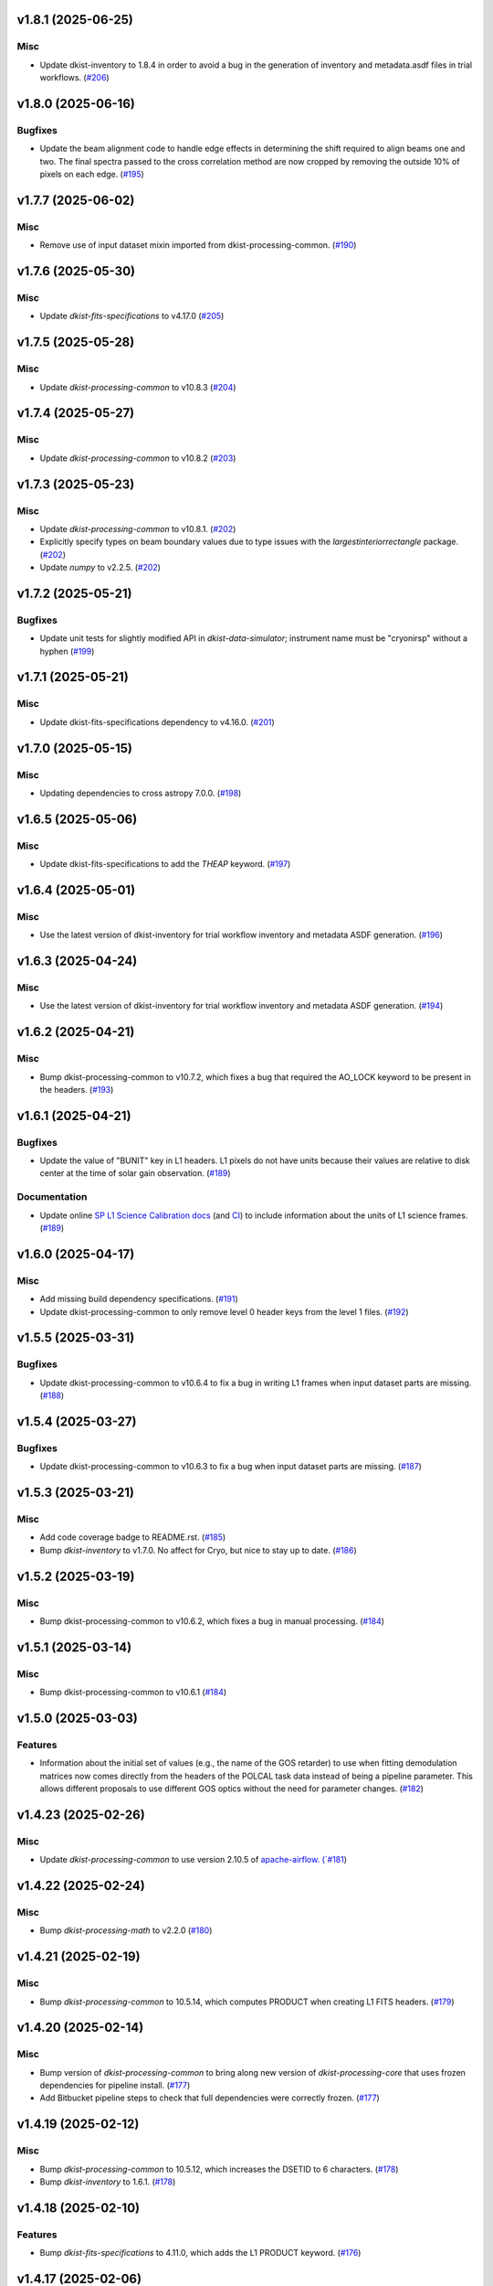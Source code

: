 v1.8.1 (2025-06-25)
===================

Misc
----

- Update dkist-inventory to 1.8.4 in order to avoid a bug in the generation of inventory and metadata.asdf files in trial workflows. (`#206 <https://bitbucket.org/dkistdc/dkist-processing-cryonirsp/pull-requests/206>`__)


v1.8.0 (2025-06-16)
===================

Bugfixes
--------

- Update the beam alignment code to handle edge effects in determining the shift required to align beams one and two. The final spectra passed to the cross correlation method are now cropped by removing the outside 10% of pixels on each edge. (`#195 <https://bitbucket.org/dkistdc/dkist-processing-cryonirsp/pull-requests/195>`__)


v1.7.7 (2025-06-02)
===================

Misc
----

- Remove use of input dataset mixin imported from dkist-processing-common. (`#190 <https://bitbucket.org/dkistdc/dkist-processing-cryonirsp/pull-requests/190>`__)


v1.7.6 (2025-05-30)
===================

Misc
----

- Update `dkist-fits-specifications` to v4.17.0 (`#205 <https://bitbucket.org/dkistdc/dkist-processing-cryonirsp/pull-requests/205>`__)


v1.7.5 (2025-05-28)
===================

Misc
----

- Update `dkist-processing-common` to v10.8.3 (`#204 <https://bitbucket.org/dkistdc/dkist-processing-cryonirsp/pull-requests/204>`__)


v1.7.4 (2025-05-27)
===================

Misc
----

- Update `dkist-processing-common` to v10.8.2 (`#203 <https://bitbucket.org/dkistdc/dkist-processing-cryonirsp/pull-requests/203>`__)


v1.7.3 (2025-05-23)
===================

Misc
----

- Update `dkist-processing-common` to v10.8.1. (`#202 <https://bitbucket.org/dkistdc/dkist-processing-cryonirsp/pull-requests/202>`__)
- Explicitly specify types on beam boundary values due to type issues with the `largestinteriorrectangle` package. (`#202 <https://bitbucket.org/dkistdc/dkist-processing-cryonirsp/pull-requests/202>`__)
- Update `numpy` to v2.2.5. (`#202 <https://bitbucket.org/dkistdc/dkist-processing-cryonirsp/pull-requests/202>`__)


v1.7.2 (2025-05-21)
===================

Bugfixes
--------

- Update unit tests for slightly modified API in `dkist-data-simulator`;
  instrument name must be "cryonirsp" without a hyphen (`#199 <https://bitbucket.org/dkistdc/dkist-processing-cryonirsp/pull-requests/199>`__)


v1.7.1 (2025-05-21)
===================

Misc
----

- Update dkist-fits-specifications dependency to v4.16.0. (`#201 <https://bitbucket.org/dkistdc/dkist-processing-cryonirsp/pull-requests/201>`__)


v1.7.0 (2025-05-15)
===================

Misc
----

- Updating dependencies to cross astropy 7.0.0. (`#198 <https://bitbucket.org/dkistdc/dkist-processing-cryonirsp/pull-requests/198>`__)


v1.6.5 (2025-05-06)
===================

Misc
----

- Update dkist-fits-specifications to add the `THEAP` keyword. (`#197 <https://bitbucket.org/dkistdc/dkist-processing-cryonirsp/pull-requests/197>`__)


v1.6.4 (2025-05-01)
===================

Misc
----

- Use the latest version of dkist-inventory for trial workflow inventory and metadata ASDF generation. (`#196 <https://bitbucket.org/dkistdc/dkist-processing-cryonirsp/pull-requests/196>`__)


v1.6.3 (2025-04-24)
===================

Misc
----

- Use the latest version of dkist-inventory for trial workflow inventory and metadata ASDF generation. (`#194 <https://bitbucket.org/dkistdc/dkist-processing-cryonirsp/pull-requests/194>`__)


v1.6.2 (2025-04-21)
===================

Misc
----

- Bump dkist-processing-common to v10.7.2, which fixes a bug that required the AO_LOCK keyword to be present in the headers. (`#193 <https://bitbucket.org/dkistdc/dkist-processing-cryonirsp/pull-requests/193>`__)


v1.6.1 (2025-04-21)
===================

Bugfixes
--------

- Update the value of "BUNIT" key in L1 headers.
  L1 pixels do not have units because their values are relative to disk center at the time of solar gain observation. (`#189 <https://bitbucket.org/dkistdc/dkist-processing-cryonirsp/pull-requests/189>`__)


Documentation
-------------

- Update online `SP L1 Science Calibration docs <https://docs.dkist.nso.edu/projects/cryo-nirsp/en/latest/sp_science_calibration.html>`_
  (and `CI <https://docs.dkist.nso.edu/projects/cryo-nirsp/en/latest/ci_science_calibration.html>`_)
  to include information about the units of L1 science frames. (`#189 <https://bitbucket.org/dkistdc/dkist-processing-cryonirsp/pull-requests/189>`__)


v1.6.0 (2025-04-17)
===================

Misc
----

- Add missing build dependency specifications. (`#191 <https://bitbucket.org/dkistdc/dkist-processing-cryonirsp/pull-requests/191>`__)
- Update dkist-processing-common to only remove level 0 header keys from the level 1 files. (`#192 <https://bitbucket.org/dkistdc/dkist-processing-cryonirsp/pull-requests/192>`__)


v1.5.5 (2025-03-31)
===================

Bugfixes
--------

- Update dkist-processing-common to v10.6.4 to fix a bug in writing L1 frames when input dataset parts are missing. (`#188 <https://bitbucket.org/dkistdc/dkist-processing-cryonirsp/pull-requests/188>`__)


v1.5.4 (2025-03-27)
===================

Bugfixes
--------

- Update dkist-processing-common to v10.6.3 to fix a bug when input dataset parts are missing. (`#187 <https://bitbucket.org/dkistdc/dkist-processing-cryonirsp/pull-requests/187>`__)


v1.5.3 (2025-03-21)
===================

Misc
----

- Add code coverage badge to README.rst. (`#185 <https://bitbucket.org/dkistdc/dkist-processing-cryonirsp/pull-requests/185>`__)
- Bump `dkist-inventory` to v1.7.0. No affect for Cryo, but nice to stay up to date. (`#186 <https://bitbucket.org/dkistdc/dkist-processing-cryonirsp/pull-requests/186>`__)


v1.5.2 (2025-03-19)
===================

Misc
----

- Bump dkist-processing-common to v10.6.2, which fixes a bug in manual processing. (`#184 <https://bitbucket.org/dkistdc/dkist-processing-cryonirsp/pull-requests/184>`__)


v1.5.1 (2025-03-14)
===================

Misc
----

- Bump dkist-processing-common to v10.6.1 (`#184 <https://bitbucket.org/dkistdc/dkist-processing-cryonirsp/pull-requests/184>`__)


v1.5.0 (2025-03-03)
===================

Features
--------

- Information about the initial set of values (e.g., the name of the GOS retarder) to use when fitting demodulation
  matrices now comes directly from the headers of the POLCAL task data instead of being a pipeline parameter.
  This allows different proposals to use different GOS optics without the need for parameter changes. (`#182 <https://bitbucket.org/dkistdc/dkist-processing-cryonirsp/pull-requests/182>`__)


v1.4.23 (2025-02-26)
====================

Misc
----

- Update `dkist-processing-common` to use version 2.10.5 of `apache-airflow. (`#181 <https://bitbucket.org/dkistdc/dkist-processing-cryonirsp/pull-requests/181>`__)


v1.4.22 (2025-02-24)
====================

Misc
----

- Bump `dkist-processing-math` to v2.2.0 (`#180 <https://bitbucket.org/dkistdc/dkist-processing-cryonirsp/pull-requests/180>`__)


v1.4.21 (2025-02-19)
====================

Misc
----

- Bump `dkist-processing-common` to 10.5.14, which computes PRODUCT when creating L1 FITS headers. (`#179 <https://bitbucket.org/dkistdc/dkist-processing-cryonirsp/pull-requests/179>`__)


v1.4.20 (2025-02-14)
====================

Misc
----

- Bump version of `dkist-processing-common` to bring along new version of `dkist-processing-core` that uses frozen dependencies for pipeline install. (`#177 <https://bitbucket.org/dkistdc/dkist-processing-cryonirsp/pull-requests/177>`__)
- Add Bitbucket pipeline steps to check that full dependencies were correctly frozen. (`#177 <https://bitbucket.org/dkistdc/dkist-processing-cryonirsp/pull-requests/177>`__)


v1.4.19 (2025-02-12)
====================

Misc
----

- Bump `dkist-processing-common` to 10.5.12, which increases the DSETID to 6 characters. (`#178 <https://bitbucket.org/dkistdc/dkist-processing-cryonirsp/pull-requests/178>`__)
- Bump `dkist-inventory` to 1.6.1. (`#178 <https://bitbucket.org/dkistdc/dkist-processing-cryonirsp/pull-requests/178>`__)


v1.4.18 (2025-02-10)
====================

Features
--------

- Bump `dkist-fits-specifications` to 4.11.0, which adds the L1 PRODUCT keyword. (`#176 <https://bitbucket.org/dkistdc/dkist-processing-cryonirsp/pull-requests/176>`__)


v1.4.17 (2025-02-06)
====================

Misc
----

- Bump `dkist-inventory` and `dkist-processing-common` for non-Cryo related updates.
  Also bump a few minimum versions required by this update. (`#175 <https://bitbucket.org/dkistdc/dkist-processing-cryonirsp/pull-requests/175>`__)


1.4.11.dev1+g0bcc38b (2025-02-06)
=================================

Misc
----

- Bump `dkist-inventory` and `dkist-processing-common` for non-Cryo related updates.
  Also bump a few minimum versions required by this update. (`#175 <https://bitbucket.org/dkistdc/dkist-processing-cryonirsp/pull-requests/175>`__)


v1.4.16 (2025-02-04)
====================

Features
--------

- Remove read/write mixins for tasks: intermediate frame, linearized frame, and beam access.
  The functionality of those mixins is replaced with the standard read and write methods
  from `dkist-processing-common` and three new elements: New composite tags for intermediate
  frames, linearized frames, and beam boundary data; New `cryo_fits_access_decoder` and
  `cryo_fits_array_decoder` that optionally slice out the illuminated beam
  portion of the array and take `fits_access_class` arguments;
  New`CryonirspLinearizedFitsAccess` fits access class that inherits from CryonirspL0FitsAccess
  and handles flipping the dispersion axis for the SP arm so that wavelength increases from left
  to right like the other instruments. (`#170 <https://bitbucket.org/dkistdc/dkist-processing-cryonirsp/pull-requests/170>`__)


Bugfixes
--------

- Remove the lamp gain task from CI local workflows. (`#174 <https://bitbucket.org/dkistdc/dkist-processing-cryonirsp/pull-requests/174>`__)


Misc
----

- Move the BeamBoundaries dataclass from the beam_boundaries_base task to a new beam_boundaries model module.
  The move allows BeamBoundaries to be used without circular imports. (`#170 <https://bitbucket.org/dkistdc/dkist-processing-cryonirsp/pull-requests/170>`__)
- Use the existing BeamBoundaries dataclass and new intermediate_beam_boundaries composite tag with
  standard read methods to access beam boundaries where beam slicing is necessary. BeamBoundary objects
  are passed to new decoders to access the illuminated beam portion of the array. (`#170 <https://bitbucket.org/dkistdc/dkist-processing-cryonirsp/pull-requests/170>`__)


v1.4.15 (2025-01-30)
====================

Bugfixes
--------

- Correct how gain files are read in the PickyBuds during parsing of CRYO-NIRSP CI linearized data. (`#172 <https://bitbucket.org/dkistdc/dkist-processing-cryonirsp/pull-requests/172>`__)


v1.4.14 (2025-01-29)
====================

Misc
----

- Update dkist-processing-common and dkist-quality to manage a bug present in dacite 1.9.0.


v1.4.13 (2025-01-29)
====================

Features
--------

- Remove lamp gain calibration from the CRYO-NIRSP CI pipeline. (`#168 <https://bitbucket.org/dkistdc/dkist-processing-cryonirsp/pull-requests/168>`__)


Misc
----

- Update Bitbucket pipelines to use execute script for standard steps. (`#170 <https://bitbucket.org/dkistdc/dkist-processing-cryonirsp/pull-requests/170>`__)


v1.4.12 (2025-01-27)
====================

Misc
----

- Update bitbucket pipelines to use common scripts for checking for changelog snippets and verifying doc builds. (`#169 <https://bitbucket.org/dkistdc/dkist-processing-cryonirsp/pull-requests/169>`__)
- Update dkist-processing-common to remove some deprecated packages.


v1.4.11 (2025-01-09)
====================

Misc
----

- Update dkist-inventory to change dataset inventory parsing logic in trial workflows.


v1.4.10 (2025-01-09)
====================

Misc
----

- Update dkist-processing-common to pull in the new version of airflow.


v1.4.9 (2025-01-03)
===================

Bugfixes
--------

- Change units of the grating constant used in calculations as well as in the L1 headers from `mm^-1` to `m^-1`. (`#161 <https://bitbucket.org/dkistdc/dkist-processing-cryonirsp/pull-requests/161>`__)


v1.4.8 (2024-12-20)
===================

Documentation
-------------

- Change the documentation landing page to focus more on users and less on developers. (`#164 <https://bitbucket.org/dkistdc/dkist-processing-cryonirsp/pull-requests/164>`__)


v1.4.7 (2024-12-18)
===================

Features
--------

- Bump common to remove Fried parameter from the L1 headers and the quality metrics where the AO system is unlocked. (`#166 <https://bitbucket.org/dkistdc/dkist-processing-cryonirsp/pull-requests/166>`__)


Misc
----

- Update Bitbucket pipelines to use standardized lint and scan steps. (`#165 <https://bitbucket.org/dkistdc/dkist-processing-cryonirsp/pull-requests/165>`__)


v1.4.6 (2024-12-05)
===================

Misc
----

- Pin `sphinx-autoapi` to v3.3.3 to avoid `this issue <https://github.com/readthedocs/sphinx-autoapi/issues/505>`_ until it is fixed. (`#163 <https://bitbucket.org/dkistdc/dkist-processing-cryonirsp/pull-requests/163>`__)


v1.4.5 (2024-11-26)
===================

Misc
----

- Write the CNAMEn keywords to the instrument headers. (`#160 <https://bitbucket.org/dkistdc/dkist-processing-cryonirsp/pull-requests/160>`__)
- Bumping dkist-fits-specification to v4.10.0 and dkist-processing-common to v10.5.3 (`#160 <https://bitbucket.org/dkistdc/dkist-processing-cryonirsp/pull-requests/160>`__)


v1.4.4 (2024-11-21)
===================

Misc
----

- This change adds a new pickybud to make sure that the dataset contains both lamp gain frames and solar gain frames (we need both for calibration). If we don't have both types of frames, the pipeline will fail fast. (`#159 <https://bitbucket.org/dkistdc/dkist-processing-cryonirsp/pull-requests/159>`__)


v1.4.3 (2024-11-21)
===================

Bugfixes
--------

- Update dkist-inventory and dkist-processing-common to fix a bug in producing dataset inventory from the SPECLN* keys


v1.4.2 (2024-11-20)
===================

Bugfixes
--------

- Update dkist-processing-common to constrain asdf < 4.0.0


v1.4.1 (2024-11-20)
===================

Misc
----

- Update dkist-processing-common to manage breaking API changes in asdf and moviepy.


v1.4.0 (2024-11-14)
===================

Misc
----

- Replace `TransferCryoTrialData` with `TransferTrialData` from dkist-processing-common. (`#158 <https://bitbucket.org/dkistdc/dkist-processing-cryonirsp/pull-requests/158>`__)


v1.3.5 (2024-10-15)
===================

Misc
----

- Bump `dkist-processing-common` to v10.3.0 and `dkist-processing-pac` to v3.1.0, both of which harden polcal fitting against bad input data. (`#157 <https://bitbucket.org/dkistdc/dkist-processing-cryonirsp/pull-requests/157>`__)


v1.3.4 (2024-10-14)
===================

Misc
----

- Make and publish wheels at code push in build pipeline (`#156 <https://bitbucket.org/dkistdc/dkist-processing-cryonirsp/pull-requests/156>`__)
- Switch from setup.cfg to pyproject.toml for build configuration (`#156 <https://bitbucket.org/dkistdc/dkist-processing-cryonirsp/pull-requests/156>`__)


v1.3.3 (2024-10-07)
===================

Misc
----

- Bump dkist-fits-specifications to v4.7.0. This adjusted the TTBLTRCK allowed values, adjusted CRSP_051 and CRSP_052 to accommodate blocking filters,adjusted CRSP_073 to include a new grating, and added a new allowed value to CAM__044. (`#155 <https://bitbucket.org/dkistdc/dkist-processing-cryonirsp/pull-requests/155>`__)


v1.3.2 (2024-09-30)
===================

Features
--------

- Use the `TaskNearFloatBud` to allow the CRYONIRSP-SP grating position and littrow angle to vary within a given tolerance. (`#153 <https://bitbucket.org/dkistdc/dkist-processing-cryonirsp/pull-requests/153>`__)


v1.3.1 (2024-09-27)
===================

Misc
----

- Bump `dkist-processing-common` to v10.2.1. This fixes a documentation build bug in Airflow.


v1.3.0 (2024-09-27)
===================

Misc
----

- Bump `dkist-processing-common` to v10.2.0. This includes upgrading to the latest version of Airflow (2.10.2).


v1.2.2 (2024-09-26)
====================

Misc
----

- Bump `dkist-processing-common` to v10.1.0. This enables the usage of the `NearFloatBud` and `TaskNearFloatBud` in parsing.


v1.2.1 (2024-09-24)
===================

Misc
----

- Bump `dkist-processing-common` to v10.0.1. This fixes a bug in the reported FRAMEVOL key in L1 headers. (`#154 <https://bitbucket.org/dkistdc/dkist-processing-cryonirsp/pull-requests/154>`__)


v1.2.0 (2024-09-23)
===================

Features
--------

- Reorder task dependencies in workflows. Movie and L1 quality tasks are no longer dependent on the presence of OUTPUT
  frames and thus can be run in parallel with the `WriteL1` task. (`#152 <https://bitbucket.org/dkistdc/dkist-processing-cryonirsp/pull-requests/152>`__)


Misc
----

- Use CALIBRATED instead of OUTPUT frames in post-science movie and quality tasks. This doesn't change their output at all (the arrays are the same), but
  it's necessary for `dkist-processing-common >= 10.0.0` that will break using OUTPUT frames. (`#151 <https://bitbucket.org/dkistdc/dkist-processing-cryonirsp/pull-requests/151>`__)
- Remove `AssembleCryonirspMovie` as workflow dependency on `SubmitDatasetMetadata`. This dependency has been unnecessary
  since the introduction of `SubmitDatasetMetadata` in v0.0.60. (`#151 <https://bitbucket.org/dkistdc/dkist-processing-cryonirsp/pull-requests/151>`__)


v1.1.2 (2024-09-19)
===================

Misc
----

- Bump `dkist-quality` to v1.1.1. This fixes raincloud plot rendering in trial workflows. (`#152 <https://bitbucket.org/dkistdc/dkist-processing-cryonirsp/pull-requests/152>`__)


v1.1.1 (2024-09-18)
===================

Bugfixes
--------

- Add validation in linearity_correction task to ensure that the value of NUM_FRAMES_IN_RAMP is the same
  across all frames in a ramp, and that the value of NUM_FRAMES_IN_RAMP actually matches the number of frames found. (`#147 <https://bitbucket.org/dkistdc/dkist-processing-cryonirsp/pull-requests/147>`__)
- When writing linearized frames, use a fixed tag list as opposed to one derived from L0 data to alleviate load on redis. (`#148 <https://bitbucket.org/dkistdc/dkist-processing-cryonirsp/pull-requests/148>`__)


v1.1.0 (2024-09-10)
===================

Misc
----

- Accommodate changes to the GraphQL API associated with refactoring the quality database (`#150 <https://bitbucket.org/dkistdc/dkist-processing-cryonirsp/pull-requests/150>`__)


v1.0.1 (2024-09-06)
===================

Bugfixes
--------

- Don't save two identical versions of the polcal metric that lists the values kept fix in the CU fits. (`#149 <https://bitbucket.org/dkistdc/dkist-processing-cryonirsp/pull-requests/149>`__)


v1.0.0 (2024-08-21)
===================

Misc
----

- CRYO-NIRSP processing pipeline data accepted for release to the community.


v0.0.82 (2024-08-21)
====================

Misc
----

- Update some Quality related tasks and methods for the new API in `dkist-processing-common` v9.0.0. No change to any outputs. (`#146 <https://bitbucket.org/dkistdc/dkist-processing-cryonirsp/pull-requests/146>`__)


v0.0.81 (2024-08-16)
====================

Bugfixes
--------

- Correct derivation of PCi_j header keys in CRYO-NIRSP CI runs. (`#145 <https://bitbucket.org/dkistdc/dkist-processing-cryonirsp/pull-requests/145>`__)


v0.0.80 (2024-08-15)
====================

Bugfixes
--------

- Use arm-specific Parsing tasks from v0.0.78 in local trial (AKA GROGU) workflows as well. (`#143 <https://bitbucket.org/dkistdc/dkist-processing-cryonirsp/pull-requests/143>`__)
- Re-activate `CryonirspL0QualityMetrics` task in "l0_to_l1" local trial workflow. (`#143 <https://bitbucket.org/dkistdc/dkist-processing-cryonirsp/pull-requests/143>`__)
- Correctly load a saved SP Dispersion Axis calibration when running local trial workflows. (`#143 <https://bitbucket.org/dkistdc/dkist-processing-cryonirsp/pull-requests/143>`__)
- Move to version 4.6.0 of `dkist-fits-specifications` to correct allowed values of the TTBLTRCK header keyword.



Misc
----

- Make private methods public where documentation needs to be generated. (`#144 <https://bitbucket.org/dkistdc/dkist-processing-cryonirsp/pull-requests/144>`__)


v0.0.79 (2024-08-12)
====================

Misc
----

- Move to version 4.5.0 of `dkist-fits-specifications` which includes `PV1_nA` keys for non linear dispersion.


v0.0.78 (2024-08-09)
====================

Misc
----

- Make parsing of some header keys arm specific. (`#142 <https://bitbucket.org/dkistdc/dkist-processing-cryonirsp/pull-requests/142>`__)


v0.0.77 (2024-08-07)
====================

Features
--------

- Add calibration task to compute accurate header values for
  CTYPE1, CUNIT1, CRPIX1, PV1_0, PV1_1, PV1_2, CRVAL1, CDELT1, PV1_2,
  CTYPE1A, CUNIT1A, CRPIX1A, PV1_0A, PV1_1A, PV1_2A, CRVAL1A, CDELT1A, PV1_2A.

  This is done by shifting the raw wavelength value (CRVAL1/A) to align with the FTS atlas, and
  then fitting a model to infer and correct the values of the aforementioned headers. (`#110 <https://bitbucket.org/dkistdc/dkist-processing-cryonirsp/pull-requests/110>`__)


v0.0.76 (2024-08-05)
====================

Documentation
-------------

- Add pre-commit hook for documentation, add missing workflow documentation and update README.rst. (`#139 <https://bitbucket.org/dkistdc/dkist-processing-cryonirsp/pull-requests/139>`__)


v0.0.75 (2024-07-31)
====================

Features
--------

- This change corrects the CryoNIRSP SP helioprojective and equatorial spatial coordinates and writes these to the Level 1 headers. (`#135 <https://bitbucket.org/dkistdc/dkist-processing-cryonirsp/pull-requests/135>`__)


v0.0.74 (2024-07-25)
====================

Misc
----

- Rewrite to eliminate warnings in unit tests. (`#140 <https://bitbucket.org/dkistdc/dkist-processing-cryonirsp/pull-requests/140>`__)


v0.0.73 (2024-07-19)
====================

Misc
----

- Move to version 4.2.2 of `dkist-fits-specifications` which includes `PV1_n` keys for non linear dispersion.



v0.0.72 (2024-07-12)
====================

Misc
----

- Move to version 8.2.1 of `dkist-processing-common` which includes the publication of select private methods for documentation purposes. (`#138 <https://bitbucket.org/dkistdc/dkist-processing-cryonirsp/pull-requests/138>`__)


v0.0.71 (2024-07-01)
====================

Misc
----

- Move to version 8.1.0 of `dkist-processing-common` which includes an upgrade to airflow 2.9.2. (`#137 <https://bitbucket.org/dkistdc/dkist-processing-cryonirsp/pull-requests/137>`__)


v0.0.70 (2024-06-25)
====================

Features
--------

- Use ParameterMixin paradigm from `dkist-processing-common` to simplify the definitions of Parameter classes. Specifically, this
  means using the `ParameterWavelengthMixin` and `ParameterArmIdMixin` to provide support for parameters that depend on either wavelength
  or arm ID. This functionality had existed previously, but now it is achieved by using standard tools in `dkist-processing-common`. (`#134 <https://bitbucket.org/dkistdc/dkist-processing-cryonirsp/pull-requests/134>`__)


Misc
----

- Move to version 8.0.0 of `dkist-processing-common`. This version changes the default behavior of `_find_most_recent_past_value` in
  parameter classes. (`#134 <https://bitbucket.org/dkistdc/dkist-processing-cryonirsp/pull-requests/134>`__)
- Bump `dkist-processing-pac` to v3.0.2. No effect on `dkist-processing-cryonirsp`. (`#136 <https://bitbucket.org/dkistdc/dkist-processing-cryonirsp/pull-requests/136>`__)


v0.0.69 (2024-06-12)
====================

Misc
----

- Bump `dkist-fits-specifications` to v4.3.0. This version contains bugfixes for DL-NIRSP, but we want to say current. (`#133 <https://bitbucket.org/dkistdc/dkist-processing-cryonirsp/pull-requests/133>`__)


v0.0.68 (2024-06-12)
====================

Misc
----

- Update all CRYO-NIRSP dependencies to their latest versions. (`#130 <https://bitbucket.org/dkistdc/dkist-processing-cryonirsp/pull-requests/130>`__)


v0.0.67 (2024-06-11)
====================

Misc
----

- Refactor production workflows to correct dependency of the `SubmitDatasetMetadata` task. (`#132 <https://bitbucket.org/dkistdc/dkist-processing-cryonirsp/pull-requests/132>`__)
- Remove trial workflows that don't create science data. (`#132 <https://bitbucket.org/dkistdc/dkist-processing-cryonirsp/pull-requests/132>`__)


v0.0.66 (2024-06-11)
====================

Misc
----

- Cast linearization threshold values to float 32 if they are found to be float64. (`#122 <https://bitbucket.org/dkistdc/dkist-processing-cryonirsp/pull-requests/122>`__)
- Add CRYO-NIRSP arm ID to the L1 filename. (`#131 <https://bitbucket.org/dkistdc/dkist-processing-cryonirsp/pull-requests/131>`__)


v0.0.65 (2024-06-04)
====================

Misc
----

- Bump `dkist-data-simulator` to v5.2.0 and `dkist-inventory` to v1.4.0. These versions add support for DLNIRSP data (but it's nice to be up-to-date). (`#129 <https://bitbucket.org/dkistdc/dkist-processing-cryonirsp/pull-requests/129>`__)


v0.0.64 (2024-06-03)
====================

Misc
----

- Resolve matplotlib version conflict (`#127 <https://bitbucket.org/dkistdc/dkist-processing-cryonirsp/pull-requests/127>`__)
- Upgrade the version of dkist-processing-common which brings along various major version upgrades to libraries associated with Pydantic 2. (`#128 <https://bitbucket.org/dkistdc/dkist-processing-cryonirsp/pull-requests/128>`__)


v0.0.63 (2024-05-20)
====================

Bugfixes
--------

- Polcal fit/modulation matrix quality metrics are now correctly rendered in quality report. (`#125 <https://bitbucket.org/dkistdc/dkist-processing-cryonirsp/pull-requests/125>`__)
- Correctly render L0 quality metrics (individual frame and dataset average and RMS values for dark, lamp, and solar frames).
  Previously these had been missing from quality reports of polarimetric datasets. (`#125 <https://bitbucket.org/dkistdc/dkist-processing-cryonirsp/pull-requests/125>`__)


Misc
----

- Remove `CryoStemName.modstate` and `CryonirspTag.modstate`. Both of these already exist in `*-common` and can be used directly from there. (`#125 <https://bitbucket.org/dkistdc/dkist-processing-cryonirsp/pull-requests/125>`__)
- Update `dkist-processing-common` to v6.2.4. This fixes a bug that could cause the quality report to fail to render if
  the demodulation matrices were fit with the (very old) "use_M12" fit mode. (`#126 <https://bitbucket.org/dkistdc/dkist-processing-cryonirsp/pull-requests/126>`__)


v0.0.62 (2024-05-16)
====================

Misc
----

- Bumped dkist-fits-specifications to 4.2.0 (`#124 <https://bitbucket.org/dkistdc/dkist-processing-cryonirsp/pull-requests/124>`__)


v0.0.61 (2024-05-09)
====================

Misc
----

- Bumped common to 6.2.3 (`#123 <https://bitbucket.org/dkistdc/dkist-processing-cryonirsp/pull-requests/123>`__)


v0.0.60 (2024-05-07)
====================

Features
--------

- Add the ability to create a quality report from a trial workflow. (`#121 <https://bitbucket.org/dkistdc/dkist-processing-cryonirsp/pull-requests/121>`__)


v0.0.59 (2024-05-06)
====================

Misc
----

- Add ability to handle data with zero modulator states corresponding to intensity mode. (`#118 <https://bitbucket.org/dkistdc/dkist-processing-cryonirsp/pull-requests/118>`__)


v0.0.58 (2024-05-03)
====================

Bugfixes
--------

- Some Cryo-NIRSP CI movies were far too large (>1GB).
  This fix made the movies smaller by scaling down the size of the movies. (`#119 <https://bitbucket.org/dkistdc/dkist-processing-cryonirsp/pull-requests/119>`__)


v0.0.57 (2024-05-02)
====================

Misc
----

- Reduce flakyness in bad px correction test by contriving bad px neighborhood to give a known result. (`#116 <https://bitbucket.org/dkistdc/dkist-processing-cryonirsp/pull-requests/116>`__)
- Rename non-FITS L1 products to better manage namespace. (`#120 <https://bitbucket.org/dkistdc/dkist-processing-cryonirsp/pull-requests/120>`__)


v0.0.56 (2024-04-26)
====================

Documentation
-------------

- Update online documentation for Cryo-NIRSP bad pixel correction, beam angle calculation, and beam boundary calculation. (`#117 <https://bitbucket.org/dkistdc/dkist-processing-cryonirsp/pull-requests/117>`__)


v0.0.55 (2024-04-12)
====================

Misc
----

- Populate the value of MANPROCD in the L1 headers with a boolean indicating whether there were manual steps involved in the frames production. (`#115 <https://bitbucket.org/dkistdc/dkist-processing-cryonirsp/pull-requests/115>`__)


v0.0.54 (2024-04-11)
====================

Misc
----

- Update to use the latest version of dkist-processing-common to take advantage of optimizations in the task auditing feature. (`#114 <https://bitbucket.org/dkistdc/dkist-processing-cryonirsp/pull-requests/114>`__)


v0.0.53 (2024-04-04)
====================

Features
--------

- The ability to rollback tasks in a workflow for possible retry has been added via dkist-processing-common 6.1.0. (`#112 <https://bitbucket.org/dkistdc/dkist-processing-cryonirsp/pull-requests/112>`__)


v0.0.52 (2024-04-02)
====================

Misc
----

- Update bad pixel correction method such that if more than a given fraction of the frame is impacted, a faster and more general algorithm is used. This reduces processing time in cases where the data has readout problems or other large scale issues. (`#109 <https://bitbucket.org/dkistdc/dkist-processing-cryonirsp/pull-requests/109>`__)


v0.0.51 (2024-03-27)
====================

Features
--------

- Wavelength range of CI data is now determined using header keys containing the filter central wavelength and full width half maximum. (`#111 <https://bitbucket.org/dkistdc/dkist-processing-cryonirsp/pull-requests/111>`__)


v0.0.50 (2024-03-26)
====================

Misc
----

- Update `dkist-processing-common` to v6.0.4 to fix bug affecting NAXISn keys in `FitsAccessBase` subclasses.

v0.0.49 (2024-03-15)
====================

Bugfixes
--------

- Correctly identify *partially* incomplete scan steps. Previously any scan step that had at least a single file was
  considered to exist in its entirety, even if some of its files were missing. (`#108 <https://bitbucket.org/dkistdc/dkist-processing-cryonirsp/pull-requests/108>`__)


v0.0.48 (2024-03-15)
====================

Bugfixes
--------

- Fixes a bug in `ParseL0CryonirspLinearizedData` which conflated dark frames with the same exposure time but different OD filters. We need to be able to identify dark frame based on their exposure conditions (exposure time, Optical Density Filter) and use the exposure conditions to correlate the sets of dark frames with the frames sets they will be used to correct (lamp gain, solar gain, observe). (`#106 <https://bitbucket.org/dkistdc/dkist-processing-cryonirsp/pull-requests/106>`__)


v0.0.47 (2024-03-15)
====================

Bugfixes
--------

- Fixed a bug in `LinearityCorrection` that allowed an incomplete ramp to be linearized and passed onto the next processing stage. Incomplete ramps are now skipped and the parsing task will detect any incompleteness in the map and respond appropriately. (`#105 <https://bitbucket.org/dkistdc/dkist-processing-cryonirsp/pull-requests/105>`__)


v0.0.46 (2024-03-13)
====================

Features
--------

- Normalize Q, U, and V polarimetric beams by their respective Stokes-I prior to beam combination, then multiply the combination
  by the average Stokes-I data. (`#104 <https://bitbucket.org/dkistdc/dkist-processing-cryonirsp/pull-requests/104>`__)


Bugfixes
--------

- L1 CI Science frames now have array values that are given relative to value at disk center. Previously they had been raw counts per second.
  With this change the L1 CI frames have the same units as the L1 SP frames (i.e., counts/sec relative to disk center). (`#103 <https://bitbucket.org/dkistdc/dkist-processing-cryonirsp/pull-requests/103>`__)


v0.0.45 (2024-03-06)
====================

Features
--------

- Save spectral corrected solar arrays as an intermediate file for inclusion in trial data products. (`#101 <https://bitbucket.org/dkistdc/dkist-processing-cryonirsp/pull-requests/101>`__)


Misc
----

- Add option to `l0_to_l1` local trial workflow to mimic running the `TransferCryoTrialData`. The command line option is `-X` and an optional argument can point
  to a specific place (anywhere in the filesystem) to save the trial outputs. If no argument to `-X` is specified then trial data will be saved in a directory called
  "trial_output" under the recipe run directory. (`#102 <https://bitbucket.org/dkistdc/dkist-processing-cryonirsp/pull-requests/102>`__)


v0.0.44 (2024-03-05)
====================

Misc
----

- Update dkist-processing-common to v6.0.3 (adding the SOLARRAD keyword to L1 headers)


v0.0.43 (2024-03-04)
====================

Misc
----

- Bump common to v6.0.2 (`#100 <https://bitbucket.org/dkistdc/dkist-processing-cryonirsp/pull-requests/100>`__)


v0.0.42 (2024-02-29)
====================

Bugfixes
--------

- Update dkist-processing-common to v6.0.1 (all movies are now forced to have an even number of pixels in each dimension)


v0.0.41 (2024-02-27)
====================

Misc
----

- Update the versions of the dkist-data-simulator and dkist-inventory packages. (`#99 <https://bitbucket.org/dkistdc/dkist-processing-cryonirsp/pull-requests/99>`__)


v0.0.40 (2024-02-26)
====================

Misc
----

- Update dkist-fist-specifications to 4.1.1 (allow DEAXES = 0)


v0.0.39 (2024-02-23)
====================

Features
--------

- Added time-based computation of flux-scaled, fringe-removed, lamp gain to correct for spectral lines leaking into the average solar gain images. This problem will be resolved by the installation of a new optical filter. (`#98 <https://bitbucket.org/dkistdc/dkist-processing-cryonirsp/pull-requests/98>`__)


v0.0.38 (2024-02-22)
====================

Bugfixes
--------

- Fixed bugs in `SPGeometricCalibration` task to use basic-corrected or gain-corrected arrays where needed. (`#97 <https://bitbucket.org/dkistdc/dkist-processing-cryonirsp/pull-requests/97>`__)
- Fixed errors in `CorrectionsMixin` that caused problems in rotation, shift and spectral curvature computations. (`#97 <https://bitbucket.org/dkistdc/dkist-processing-cryonirsp/pull-requests/97>`__)


v0.0.37 (2024-02-21)
====================

Bugfixes
--------

- Added ObsIpStartTimeBud to ramp parser to support parameter access outside of parse tasks (`#95 <https://bitbucket.org/dkistdc/dkist-processing-cryonirsp/pull-requests/95>`__)
- Fix local workflow code to use the correct polyfit coefficients for local data processing. (`#96 <https://bitbucket.org/dkistdc/dkist-processing-cryonirsp/pull-requests/96>`__)


v0.0.36 (2024-02-20)
====================

Features
--------

- Browse movies for polarimetric data now only show Stokes-I (with a label indicating this). (`#92 <https://bitbucket.org/dkistdc/dkist-processing-cryonirsp/pull-requests/92>`__)


v0.0.35 (2024-02-16)
====================

Misc
----

- Transform the `cryonirsp_linearization_polyfit_coeffs_ci` and `cryonirsp_linearization_polyfit_coeffs_sp` parameters storage from being a file to json. (`#94 <https://bitbucket.org/dkistdc/dkist-processing-cryonirsp/pull-requests/94>`__)


v0.0.34 (2024-02-15)
====================

Misc
----

- Bump common to 6.0.0 (total removal of `FitsData` mixin). (`#93 <https://bitbucket.org/dkistdc/dkist-processing-cryonirsp/pull-requests/93>`__)


v0.0.33 (2024-02-14)
====================

Features
--------

- SP movie frames now show the 2D spectra for each L1 frame instead of stacked slit positions integrated over a wavelength range.
  This means that each spatial step now gets its own movie frame. It is expected that this is a temporary change. (`#91 <https://bitbucket.org/dkistdc/dkist-processing-cryonirsp/pull-requests/91>`__)


Bugfixes
--------

- Movies now have the same aspect ratio as the L1 output frames. (`#91 <https://bitbucket.org/dkistdc/dkist-processing-cryonirsp/pull-requests/91>`__)


Misc
----

- Update local trial workflow scripts to improve functionality. (`#90 <https://bitbucket.org/dkistdc/dkist-processing-cryonirsp/pull-requests/90>`__)
- Replace overly chatty APM spans in MakeMovieFrames task with `logger` statements. These spans recorded map scan and step numbers, which
  are both unbounded. (`#91 <https://bitbucket.org/dkistdc/dkist-processing-cryonirsp/pull-requests/91>`__)


v0.0.32 (2024-02-08)
====================

Bugfixes
--------

- Improved accuracy of beam identification algorithm in `BeamBoundariesCalibration` by using a different algorithm to align the images. This also results in less data being discarded. (`#86 <https://bitbucket.org/dkistdc/dkist-processing-cryonirsp/pull-requests/86>`__)
- Improved accuracy of beam angle and offset calcuations in `SPGeometricCalibration` by using a different algorithm to align the images. (`#86 <https://bitbucket.org/dkistdc/dkist-processing-cryonirsp/pull-requests/86>`__)
- Update algorithm used to compute translations between two arrays (which is used for alignment in both translation and rotation). The new method is based on T. Schad's gradient approach. (`#86 <https://bitbucket.org/dkistdc/dkist-processing-cryonirsp/pull-requests/86>`__)
- Fixed missing flip on spectral axis in linearized_frame mixin. (`#89 <https://bitbucket.org/dkistdc/dkist-processing-cryonirsp/pull-requests/89>`__)


Misc
----

- Created the `ShiftMeasurementsMixin` class to share shift measurement calculation methods with both the `BeamBoundariesCalibration` and `SPGeometricCalibration` classes. (`#86 <https://bitbucket.org/dkistdc/dkist-processing-cryonirsp/pull-requests/86>`__)
- Renamed 3 `geo_strip` parameters in the `CryonirspParameters` class, as they are now used on both spectral and spatial axes. (`#86 <https://bitbucket.org/dkistdc/dkist-processing-cryonirsp/pull-requests/86>`__)
- Added the `AxisParams` dataclass to the `ShiftMeasurementsMixin` class to support axis information required when computing shifts along an axis. (`#86 <https://bitbucket.org/dkistdc/dkist-processing-cryonirsp/pull-requests/86>`__)
- Added the `BeamBoundaries` dataclass to the `BeamBoundariesCalibrationBase` class to support aggregation of beam boundary information into a single data structure. (`#86 <https://bitbucket.org/dkistdc/dkist-processing-cryonirsp/pull-requests/86>`__)


v0.0.31 (2024-02-06)
====================

Bugfixes
--------

- Flipping value of CDELT1 to account for the dispersion axis flip. (`#80 <https://bitbucket.org/dkistdc/dkist-processing-cryonirsp/pull-requests/80>`__)
- Flipping dispersion axis in the final reduced data. (`#80 <https://bitbucket.org/dkistdc/dkist-processing-cryonirsp/pull-requests/80>`__)


v0.0.30 (2024-02-02)
====================

Features
--------

- Enable intensity mode observations to be calibrated with polarized calibration data. (`#83 <https://bitbucket.org/dkistdc/dkist-processing-cryonirsp/pull-requests/83>`__)


v0.0.29 (2024-02-01)
====================

Misc
----

- Add tasks to trial workflows enabling ASDF, dataset inventory, and movie generation. (`#88 <https://bitbucket.org/dkistdc/dkist-processing-cryonirsp/pull-requests/88>`__)


v0.0.28 (2024-01-31)
====================

Misc
----

- Bump versions of `dkist-fits-specifications`, `dkist-data-simulator`, and `dkist-header-validator` for fits spec version 4.1.0 (`#85 <https://bitbucket.org/dkistdc/dkist-processing-cryonirsp/pull-requests/85>`__)


v0.0.27 (2024-01-29)
====================

Features
--------

- Modify parsing to correctly detect the use of dual nested internal scanning loops, with the outer loop step size set to zero to emulate a DSP map scan. (`#79 <https://bitbucket.org/dkistdc/dkist-processing-cryonirsp/pull-requests/79>`__)


Bugfixes
--------

- Fixed errors in the ordering of the Helioprojective Latitude and Longitude axes in the L1 headers. (`#71 <https://bitbucket.org/dkistdc/dkist-processing-cryonirsp/pull-requests/71>`__)


v0.0.26 (2024-01-25)
====================

Misc
----

- Update version of dkist-processing-common to 5.1.0 which includes common tasks for cataloging in trial workflows. (`#87 <https://bitbucket.org/dkistdc/dkist-processing-cryonirsp/pull-requests/87>`__)


v0.0.25 (2024-01-12)
====================

Bugfixes
--------

- Compute polarimetric noise and sensitivity values and add to L1 headers (POL_NOIS, and POL_SENS, respectively). These
  keywords are now required by the fits-spec. (`#84 <https://bitbucket.org/dkistdc/dkist-processing-cryonirsp/pull-requests/84>`__)


Misc
----

- Update `dkist-fits-specifications` and associated (validator, simulator) to use new conditional requiredness framework. (`#84 <https://bitbucket.org/dkistdc/dkist-processing-cryonirsp/pull-requests/84>`__)


v0.0.24 (2024-01-03)
====================

Misc
----

- Bump version of `dkist-processing-pac` to v3.0.1. No change to pipeline behavior at all. (`#82 <https://bitbucket.org/dkistdc/dkist-processing-cryonirsp/pull-requests/82>`__)


v0.0.23 (2023-12-20)
====================

Misc
----

- Adding manual processing worker capabilities via dkist-processing-common update. (`#81 <https://bitbucket.org/dkistdc/dkist-processing-cryonirsp/pull-requests/81>`__)


v0.0.22 (2023-12-01)
====================

Misc
----

- Use `TaskName`, task-tags, and Task-parsing flowers from `dkist-processing-common`. These had all been defined in `dkist-processing-cryonirsp`, but
  were recetly moved up to `*-common`. (`#78 <https://bitbucket.org/dkistdc/dkist-processing-cryonirsp/pull-requests/78>`__)


v0.0.21 (2023-11-24)
====================

Misc
----

- Updates to core and common to patch security vulnerabilities and deprecations. (`#77 <https://bitbucket.org/dkistdc/dkist-processing-cryonirsp/pull-requests/77>`__)


v0.0.20 (2023-11-22)
====================

Misc
----

- Update the FITS header specification to remove some CRYO-NIRSP specific keywords from the L1 headers. (`#76 <https://bitbucket.org/dkistdc/dkist-processing-cryonirsp/pull-requests/76>`__)


v0.0.19 (2023-11-15)
====================

Features
--------

- Define a public API for tasks such that they can be imported directly from dkist-processing-cryonirsp.tasks (`#75 <https://bitbucket.org/dkistdc/dkist-processing-cryonirsp/pull-requests/75>`__)


v0.0.18 (2023-11-08)
====================

Bugfixes
--------

- Removes cross-talk correction from SP science task. (`#72 <https://bitbucket.org/dkistdc/dkist-processing-cryonirsp/pull-requests/72>`__)
- Turn on bad-pixel correction of science observe frames for science team evaluation. (`#73 <https://bitbucket.org/dkistdc/dkist-processing-cryonirsp/pull-requests/73>`__)
- Fix computation of characteristic spectrum by removing incorrect median normalization. (`#74 <https://bitbucket.org/dkistdc/dkist-processing-cryonirsp/pull-requests/74>`__)


v0.0.17 (2023-11-06)
====================

Features
--------

- Implement relative photometric calibration. Linearized ramp sets are normalized to counts per second. Attenuation due to Optical Density filters is compensated. Solar gain image is no longer normalized to mean of 1. Observe images are now in units of flux relative to solar center. (`#70 <https://bitbucket.org/dkistdc/dkist-processing-cryonirsp/pull-requests/70>`__)


v0.0.16 (2023-11-02)
====================

Features
--------

- Add check to ensure calibration frames with exposure times correlated with observe frames exist and fail fast if they do not. (`#51 <https://bitbucket.org/dkistdc/dkist-processing-cryonirsp/pull-requests/51>`__)


v0.0.15 (2023-10-17)
====================

Bugfixes
--------

- Fixed bug in SP solar gain task where lamp gain was being applied to the average solar image,
  causing the spectral transmission profile to be removed from the resulting solar gain image.
  The lamp gain is no longer applied. (`#67 <https://bitbucket.org/dkistdc/dkist-processing-cryonirsp/pull-requests/67>`__)


Misc
----

- Complete refactorization of the SP solar gain task. (`#67 <https://bitbucket.org/dkistdc/dkist-processing-cryonirsp/pull-requests/67>`__)


v0.0.14 (2023-10-17)
====================

Features
--------

- Modifies the linearity correction to divide the process into smaller chunks using less memory. No longer requires that entire ramp set be stored in memory at once. (`#65 <https://bitbucket.org/dkistdc/dkist-processing-cryonirsp/pull-requests/65>`__)


v0.0.13 (2023-10-11)
====================

Misc
----

- Use latest version of dkist-processing-common (4.1.4) which adapts to the new metadata-store-api. (`#68 <https://bitbucket.org/dkistdc/dkist-processing-cryonirsp/pull-requests/68>`__)


v0.0.12 (2023-10-06)
====================

Misc
----

- Identify ramps with only one frame as invalid and do not linearize them. (`#62 <https://bitbucket.org/dkistdc/dkist-processing-cryonirsp/pull-requests/62>`__)


v0.0.11 (2023-10-05)
====================

Features
--------

- Removes casts and flips used when loading parameter files. The files are now changed to be in the format we want. (`#68 <https://bitbucket.org/dkistdc/dkist-processing-cryonirsp/pull-requests/68>`__)


v0.0.10 (2023-09-29)
====================

Misc
----

- Remove and edit selected APM spans to reduce load on aggregating span data. (`#64 <https://bitbucket.org/dkistdc/dkist-processing-cryonirsp/pull-requests/64>`__)


v0.0.9 (2023-09-29)
===================

Features
--------

- Removes all references to the FitsDataMixin and its methods, which are deprecated. Uses the new self.read() and self.write() methods with encoder and decoder support. (`#63 <https://bitbucket.org/dkistdc/dkist-processing-cryonirsp/pull-requests/63>`__)


Misc
----

- Update pillow to address security vulnerability. (`#66 <https://bitbucket.org/dkistdc/dkist-processing-cryonirsp/pull-requests/66>`__)


v0.0.8 (2023-09-21)
===================

Misc
----

- Update dkist-fits-specifications to conform to Revision I of SPEC-0122.


v0.0.7 (2023-09-11)
===================

Bugfixes
--------

- Fixes error in intermediate file mixin log statement. (`#57 <https://bitbucket.org/dkistdc/dkist-processing-cryonirsp/pull-requests/57>`__)


Misc
----

- Refactor to reduce complexity and hidden mixin->mixin dependency. (`#55 <https://bitbucket.org/dkistdc/dkist-processing-cryonirsp/pull-requests/55>`__)


v0.0.6 (2023-09-08)
===================

Misc
----

- Use the latest version of dkist-processing-common (4.1.2) to allow the Linearity Correction task to be run on a higher memory worker. (`#60 <https://bitbucket.org/dkistdc/dkist-processing-cryonirsp/pull-requests/60>`__)


v0.0.5 (2023-09-06)
===================

Misc
----

- Refactor linearity correction to improve memory usage. (`#59 <https://bitbucket.org/dkistdc/dkist-processing-cryonirsp/pull-requests/59>`__)


v0.0.4 (2023-09-06)
===================

Misc
----

- Update to version 4.1.1 of dkist-processing-common which primarily adds logging and scratch file name uniqueness. (`#58 <https://bitbucket.org/dkistdc/dkist-processing-cryonirsp/pull-requests/58>`__)


v0.0.3 (2023-08-31)
===================

Misc
----

- Remove parallel computations from the linearity correction task. (`#56 <https://bitbucket.org/dkistdc/dkist-processing-cryonirsp/pull-requests/56>`__)


v0.0.2 (2023-08-25)
===================

Misc
----

- Change workflow names in documentation builds.


v0.0.1 (2023-08-25)
===================

Misc
----

- Initial release of pipeline for science review

